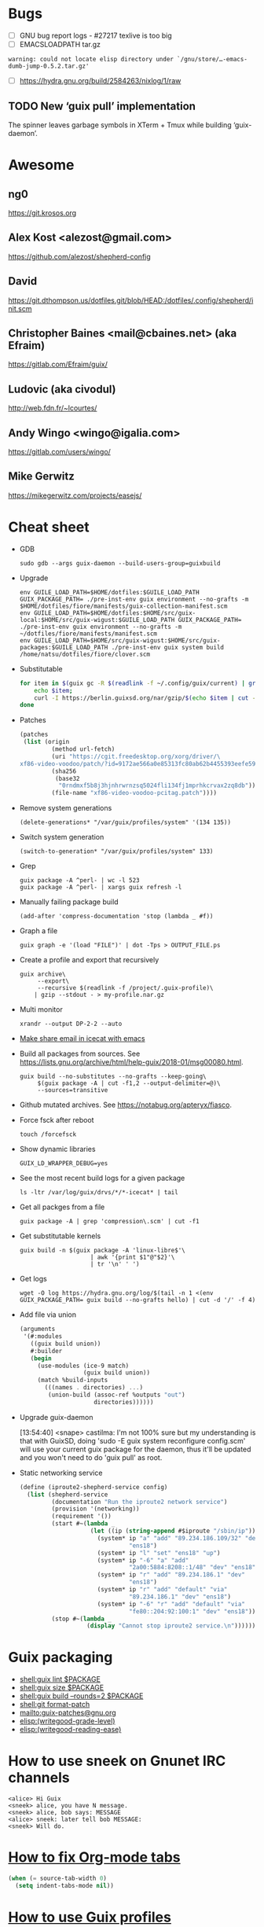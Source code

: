 * Bugs

  - [ ] GNU bug report logs - #27217 texlive is too big
  - [ ] EMACSLOADPATH tar.gz
  : warning: could not locate elisp directory under `/gnu/store/…-emacs-dumb-jump-0.5.2.tar.gz'
  - [ ] https://hydra.gnu.org/build/2584263/nixlog/1/raw

** TODO New ‘guix pull’ implementation

   The spinner leaves garbage symbols in XTerm + Tmux while building ‘guix-daemon’.

* Awesome

** ng0
   https://git.krosos.org

** Alex Kost <alezost@gmail.com>
   https://github.com/alezost/shepherd-config

** David
   https://git.dthompson.us/dotfiles.git/blob/HEAD:/dotfiles/.config/shepherd/init.scm

** Christopher Baines <mail@cbaines.net> (aka Efraim)
   https://gitlab.com/Efraim/guix/

** Ludovic (aka civodul)
   http://web.fdn.fr/~lcourtes/

** Andy Wingo <wingo@igalia.com>
   https://gitlab.com/users/wingo/

** Mike Gerwitz
   https://mikegerwitz.com/projects/easejs/

* Cheat sheet

  - GDB
    : sudo gdb --args guix-daemon --build-users-group=guixbuild

  - Upgrade
    : env GUILE_LOAD_PATH=$HOME/dotfiles:$GUILE_LOAD_PATH GUIX_PACKAGE_PATH= ./pre-inst-env guix environment --no-grafts -m $HOME/dotfiles/fiore/manifests/guix-collection-manifest.scm
    : env GUILE_LOAD_PATH=$HOME/dotfiles:$HOME/src/guix-local:$HOME/src/guix-wigust:$GUILE_LOAD_PATH GUIX_PACKAGE_PATH= ./pre-inst-env guix environment --no-grafts -m ~/dotfiles/fiore/manifests/manifest.scm
    : env GUILE_LOAD_PATH=$HOME/src/guix-wigust:$HOME/src/guix-packages:$GUILE_LOAD_PATH ./pre-inst-env guix system build /home/natsu/dotfiles/fiore/clover.scm

  - Substitutable
    #+BEGIN_SRC sh
      for item in $(guix gc -R $(readlink -f ~/.config/guix/current) | grep guix); do
          echo $item;
          curl -I https://berlin.guixsd.org/nar/gzip/$(echo $item | cut -d '/' -f 4);
      done
    #+END_SRC

  - Patches
    #+BEGIN_SRC scheme
      (patches
       (list (origin
               (method url-fetch)
               (uri "https://cgit.freedesktop.org/xorg/driver/\
      xf86-video-voodoo/patch/?id=9172ae566a0e85313fc80ab62b4455393eefe593")
               (sha256
                (base32
                 "0rndmxf5b8j3hjnhrwrnzsq5024fli134fj1mprhkcrvax2zq8db"))
               (file-name "xf86-video-voodoo-pcitag.patch"))))
    #+END_SRC

  - Remove system generations
    : (delete-generations* "/var/guix/profiles/system" '(134 135))

  - Switch system generation
    : (switch-to-generation* "/var/guix/profiles/system" 133)

  - Grep
    : guix package -A ^perl- | wc -l 523
    : guix package -A ^perl- | xargs guix refresh -l

  - Manually failing package build
    : (add-after 'compress-documentation 'stop (lambda _ #f))

  - Graph a file
    : guix graph -e '(load "FILE")' | dot -Tps > OUTPUT_FILE.ps

  - Create a profile and export that recursively
    #+BEGIN_SRC shell
      guix archive\
           --export\
           --recursive $(readlink -f /project/.guix-profile)\
          | gzip --stdout - > my-profile.nar.gz
    #+END_SRC

  - Multi monitor
    : xrandr --output DP-2-2 --auto

  - [[file:bin/emacsmail::emacsclient%20-c%20--eval%20"(browse-url-mail%20\"$@\")"][Make share email in icecat with emacs]]

  - Build all packages from sources.
    See [[https://lists.gnu.org/archive/html/help-guix/2018-01/msg00080.html]].
    #+BEGIN_SRC shell
      guix build --no-substitutes --no-grafts --keep-going\
           $(guix package -A | cut -f1,2 --output-delimiter=@)\
           --sources=transitive
    #+END_SRC

  - Github mutated archives.  See [[https://notabug.org/apteryx/fiasco]].

  - Force fsck after reboot
    : touch /forcefsck

  - Show dynamic libraries
    : GUIX_LD_WRAPPER_DEBUG=yes

  - See the most recent build logs for a given package
    : ls -ltr /var/log/guix/drvs/*/*-icecat* | tail

  - Get all packges from a file
    : guix package -A | grep 'compression\.scm' | cut -f1

  - Get substitutable kernels
    #+BEGIN_SRC shell
      guix build -n $(guix package -A 'linux-libre$'\
                          | awk '{print $1"@"$2}'\
                          | tr '\n' ' ')
    #+END_SRC

  - Get logs
    : wget -O log https://hydra.gnu.org/log/$(tail -n 1 <(env GUIX_PACKAGE_PATH= guix build --no-grafts hello) | cut -d '/' -f 4)

  - Add file via union
    #+BEGIN_SRC scheme
      (arguments
       '(#:modules
         ((guix build union))
         #:builder
         (begin
           (use-modules (ice-9 match)
                        (guix build union))
           (match %build-inputs
             (((names . directories) ...)
              (union-build (assoc-ref %outputs "out")
                           directories))))))
    #+END_SRC

  - Upgrade guix-daemon

    [13:54:40] <snape> castilma: I'm not 100% sure but my
    understanding is that with GuixSD, doing 'sudo -E guix system
    reconfigure config.scm' will use your current guix package for the
    daemon, thus it'll be updated and you won't need to do 'guix pull'
    as root.

  - Static networking service
    #+BEGIN_SRC scheme
      (define (iproute2-shepherd-service config)
        (list (shepherd-service
               (documentation "Run the iproute2 network service")
               (provision '(networking))
               (requirement '())
               (start #~(lambda _
                          (let ((ip (string-append #$iproute "/sbin/ip")))
                            (system* ip "a" "add" "89.234.186.109/32" "dev"
                                     "ens18")
                            (system* ip "l" "set" "ens18" "up")
                            (system* ip "-6" "a" "add"
                                     "2a00:5884:8208::1/48" "dev" "ens18")
                            (system* ip "r" "add" "89.234.186.1" "dev"
                                     "ens18")
                            (system* ip "r" "add" "default" "via"
                                     "89.234.186.1" "dev" "ens18")
                            (system* ip "-6" "r" "add" "default" "via"
                                     "fe80::204:92:100:1" "dev" "ens18"))))
               (stop #~(lambda _
                         (display "Cannot stop iproute2 service.\n"))))))
    #+END_SRC

* Guix packaging

  - [[shell:guix%20lint%20$PACKAGE][shell:guix lint $PACKAGE]]
  - [[shell:guix%20size%20$PACKAGE][shell:guix size $PACKAGE]]
  - [[shell:guix%20build%20--rounds%3D2%20$PACKAGE][shell:guix build --rounds=2 $PACKAGE]]
  - [[shell:git%20format-patch][shell:git format-patch]]
  - [[mailto:guix-patches@gnu.org]]
  - [[elisp:(writegood-grade-level)]]
  - [[elisp:(writegood-reading-ease)]]

* How to use sneek on Gnunet IRC channels

  #+BEGIN_EXAMPLE
    <alice> Hi Guix
    <sneek> alice, you have N message.
    <sneek> alice, bob says: MESSAGE
    <alice> sneek: later tell bob MESSAGE:
    <sneek> Will do.
  #+END_EXAMPLE

* [[gnus:INBOX#87tw1zl0wy.fsf@bernoul.li][How to fix Org-mode tabs]]

  #+BEGIN_SRC emacs-lisp :tangle yes
    (when (= source-tab-width 0)
      (setq indent-tabs-mode nil))
  #+END_SRC

* [[gnus:INBOX#CALjrZwb16Cn1ygFYUhKDWdid1dYQabB6yB0p_eFu8YYf_00pOQ@mail.gmail.com][How to use Guix profiles]]

  #+BEGIN_SRC shell
    # 1) Install conda into a profile:
    guix package --install=conda --profile=$HOME/guix_profiles/conda

    # 2) Activate the profile:
    source $HOME/guix_profiles/conda/etc/profile

    # 3) Create an environment with conda and install biopython
    conda create --name test-env biopython

    # 4) Try to activate the environment (here's where it fails)
    source activate test-env
  #+END_SRC

* How to mark patch in Emacs

  Mark the entire patch in Emacs, then invoke "M-|", and type

  #+BEGIN_SRC shell
    patch -d /the/root/directory/of/the/project -pN
  #+END_SRC

  where N should be chosen by counting the slashes that you will want
  patch to remove before looking for files relative to that root
  directory.  For patches produced by "git diff" etc., N is typically 1.

* Thinkpad Linux Kernel config

  #+BEGIN_SRC scheme
    (kernel-arguments (list "modprobe.blacklist=pcspkr" "quiet" "rhgb"
                            "thinkpad_acpi.fan_control=1" "i195.modeset=1"))
  #+END_SRC

* guix upgrade exlude package

  #+BEGIN_SRC shell
    guix package -u . --do-no-upgrade=libreoffice
  #+END_SRC

* check if guix corrupted
  #+BEGIN_EXAMPLE
    <rekado_> solene: if you want to check that the store isn’t corrupt and repair
              it, use “sudo -E guix gc --verify=repair,contents”  [16:30]
  #+END_EXAMPLE

* Static networking service
  #+BEGIN_SRC scheme
    (services (cons* …
                     (static-networking-service "enp6s4f0"
                                                "141.80.181.40"
                                                #:netmask "255.255.255.0"
                                                #:gateway "141.80.181.1")
                     (static-networking-service "enp0s8"
                                                "192.168.0.1"
                                                #:netmask "255.255.255.0")
                     …
                     %base-services))

  #+END_SRC

* Guix on foreign distroes

- Archlinux: https://aur.archlinux.org/packages/guix/
- Gentoo: https://packages.gentoo.org/packages/sys-apps/guix
- Debian: from past discussion and on request from Whonix iirc it is
  currently not possible due to Debian Packaging Standards (expected
  package behavior) or something along the lines, see guix-devel
  archives.
- Fedora: https://copr.fedorainfracloud.org/coprs/lantw44/guix/
- Slackware: https://slackbuilds.org/repository/14.2/system/guix/ is
  on 0.12, needs an update. Any slacker up for that task?  Otherwise,
  ping the maintainer: > Maintained by: Hunter Sezen

* GuixOps

- Ganeti like guixops
  https://grnet.github.io/ganetimgr/

* Static vs dynamic binding

Most of the time in Guix we favor static binding: it makes sure that
programs work out of the box, regardless of what happens to be already
installed on your system, and that the program will behave the same on
all systems since its behavior does not depend on external state.
There are exceptions where we want dynamic binding, for instance for
plugins or optional/soft dependencies.
- [[https://bugs.debian.org/cgi-bin/bugreport.cgi?bug=877019][Debian Bug report logs - #877019 ITP: nix -- Purely functional package manager]]

* ng0 plans

<ng0> upcoming (as far as I remembered the list): Services for murmurd,
      apache, mantis, buildbot, finishing my tlsdate service, and packages for
      mantis + buildbot. there's more I think.

* TODO ERROR: ivy-bibtex not such file
* TODO [[https://lists.gnu.org/archive/html/guix-devel/2015-08/msg00258.html][guix: git: Support shallow git clones if a tag is available]]
* TODO (debbugs-gnu-bugs 28004)
* TODO (debbugs-gnu-bugs 28743)
* TODO (debbugs-gnu-bugs 28772)

* Build system monad

  #+BEGIN_SRC scheme
    (use-modules (gnu)
                 (guix store))

    ;; Deriviation
    (define d
      (run-with-store (open-connection) (operating-system-derivation %system-magnolia-bare)))

    ;; Build deriviation
    (define s (open-connection))

    (build-derivations s (list d))
  #+END_SRC

* Build from Scheme expression

  #+BEGIN_SRC sh
    guix build -e '(@@ (gnu packages commencement) glibc-utf8-locales-final)'
  #+END_SRC

* Guile trap (breakpoint)

  #+BEGIN_SRC scheme
    (use-modules (system vm trap-state))

    (add-trap-at-procedure-call! strip-mount-point)
  #+END_SRC

* Stop stripping mount point if BTRFS
  :LOGBOOK:
  CLOCK: [2017-10-30 Mon 04:34]--[2017-10-30 Mon 04:59] =>  0:25
  CLOCK: [2017-10-30 Mon 02:57]--[2017-10-30 Mon 03:22] =>  0:25
  CLOCK: [2017-10-30 Mon 02:04]--[2017-10-30 Mon 02:29] =>  0:25
  :END:

[[file:~/src/guix/gnu/system.scm::(store-mount-point%20boot-parameters-store-mount-point)][Working file]]

* report lint no fallback

#+BEGIN_EXAMPLE
  natsu@magnolia ~/src/guix$ ./pre-inst-env guix lint emacs-helm-make
  substitute: updating list of substitutes from 'https://berlin.guixsd.org'... 100.0%
  substitute: updating list of substitutes from 'https://mirror.hydra.gnu.org'... 100.0%
  substitute: updating list of substitutes from 'https://hydra.gnu.org'... 100.0%
  substitute: updating list of substitutes from 'https://berlin.guixsd.org'... 100.0%
  substitute: updating list of substitutes from 'https://mirror.hydra.gnu.org'... 100.0%
  substitute: updating list of substitutes from 'https://hydra.gnu.org'... 100.0%
  fetching path `/gnu/store/15cbhk91mzvvmmpb9vjh3ylgivaxs89c-git-2.14.3.tar.xz'...
  fetching path `/gnu/store/2xlz8v9ikrmr6pjnn6p4d0z51xywsx32-git-manpages-2.14.3.tar.xz'...
  fetching path `/gnu/store/m04s88sd7731k94yjk20wrr4v8wc43ar-perl-gssapi-0.28'...
  fetching path `/gnu/store/ikyw97ss19lp5y9060l02bxw2wp1bfwj-perl-term-readkey-2.37'...
  fetching path `/gnu/store/589mq574illssy636ci66agcc3vp75zz-subversion-1.8.19.tar.bz2'...
  fetching path `/gnu/store/xc1c8gwf8jc4ih4ivr32y010brxfj7ik-swig-3.0.12'...
  Downloading https://berlin.guixsd.org/nar/2xlz8v9ikrmr6pjnn6p4d0z51xywsx32-git-manpages-2.14.3.tar.xz...
  Downloading https://berlin.guixsd.org/nar/15cbhk91mzvvmmpb9vjh3ylgivaxs89c-git-2.14.3.tar.xz...
  Downloading https://berlin.guixsd.org/nar/gzip/m04s88sd7731k94yjk20wrr4v8wc43ar-perl-gssapi-0.28...
  Downloading https://berlin.guixsd.org/nar/gzip/ikyw97ss19lp5y9060l02bxw2wp1bfwj-perl-term-readkey-2.37...
  Downloading https://berlin.guixsd.org/nar/589mq574illssy636ci66agcc3vp75zz-subversion-1.8.19.tar.bz2...
  Downloading https://berlin.guixsd.org/nar/gzip/xc1c8gwf8jc4ih4ivr32y010brxfj7ik-swig-3.0.12...
   perl-gssapi-0.28  48KiB            9.4MiB/s 00:00 [######              ]  33.4%guix substitute: error: download from 'https://berlin.guixsd.org/nar/589mq574illssy636ci66agcc3vp75zz-subversion-1.8.19.tar.bz2' failed: 404, "Not Found"
  fetching path `/gnu/store/589mq574illssy636ci66agcc3vp75zz-subversion-1.8.19.tar.bz2' failed with exit code 1
  fetching path `/gnu/store/6y7ky7g5nvmzr9bqghhnnxvlm0vjmwr6-scons-2.5.1'...
  killing process 14872
  killing process 14889
  killing process 14857
  killing process 14856
  killing process 14852
  killing process 14851
  gnu/packages/emacs.scm:3902:4: emacs-helm-make@0.1.0-1.786104a: failed to create derivation: some substitutes for the outputs of derivation `/gnu/store/7cx09jdhqr9a996v931paijrh566l8an-subversion-1.8.19.tar.bz2.drv' failed (usually happens due to networking issues); try `--fallback' to build derivation from source 
  fetching CVE database for 2017...
#+END_EXAMPLE

* Weather

#+BEGIN_SRC scheme
  (use-modules (guix scripts substitute)
               (guix build utils)
               (web request)
               (web uri)
               (srfi srfi-1)
               (gnutls))

  (define base-url
    (or (getenv "URL")
       "https://mirror.hydra.gnu.org"))

  (define base-uri
    (string->uri base-url))

  (define index.html
    (build-request
     (string->uri (string-append base-url
                                 "/nix-cache-info"
                                 ;; "/eeeeeeeeeeeeeeeeeeeeeeeeeeeeeeee.narinfo"
                                 ;; "/yihvhxv3xyyvl1m2cy1lnf1lyi9h76fk.narinfo"
                                 ))))

  (define http-multiple-get
    (@@ (guix scripts substitute) http-multiple-get))

  ;; (set-log-level! 5)
  ;; (set-log-procedure! (lambda (level message)
  ;;                       (display message)))

  (let ((requests (make-list 100000 index.html)))
    (http-multiple-get base-uri
                       (lambda (req resp port result)
                         (dump-port port (%make-void-port "w"))
                         (cons 'x result))
                       '()
                       requests))
#+END_SRC

* Search path directory
#+BEGIN_SRC scheme
  ;; If you want to match a regular file instead of a directory (the
  ;; default), you must write:

  (search-path-specification
   (variable "DRMAA_LIBRARY_PATH")
   (files '("lib/libdrmaa.so"))
   (file-type 'regular))

  ;; This will match all the lib/libdrmaa.so files found in the environment.
#+END_SRC

* Unzip initial RAM disk

#+BEGIN_SRC shell
  gunzip -C < INITRD | cpio -tv
#+END_SRC

* guix-daemon from master

#+BEGIN_SRC shell
  sudo -E ./pre-inst-env guix-daemon …
#+END_SRC

* doc

- [[https://hal.inria.fr/hal-01580582/document][Code Staging in GNU Guix]]
- [[http://www.nongnu.org/geiser/][Geiser]]
- [[https://alezost.github.io/guix.el/doc.html][Emacs Guix]]

* Fix sendmail_path=/usr/sbin/sendmail
* Laptop
1) Avoid ones with hybrid dual graphics ie intel/nvidia aka optimus
2) Avoid anything realtek
3) If its got fancy Dolby sound or quad speakers they wont work on Debian
4) Always check reviews for PWM flickering on screen dimming if you
have sensitive eyes
* network-manager-service-type

#+BEGIN_SRC scheme
  (network-manager-service-type
   config =>
   (network-manager-configuration
    (inherit config)
    (vpn-plugins (list (specification->package+output
			"network-manager-openvpn")))))
#+END_SRC
success = false; } else { //Lock texture if( !gFooTexture.lockTexture() ) { printf( "Unable to lock Foo' texture!\n" ); }
* GuixSD custom kernel

  [[gnus:INBOX#877etk6xbu.fsf@fastmail.com][Email from Marius Bakke: Re: How to customize the kerne]] by [[mailto:mbakke@fastmail.com][Marius Bakke]]

  #+BEGIN_SRC scheme
    (define-module (my packages)
      #:use-module (gnu packages linux))

    (define kernel-config
      (string-append (dirname (current-filename)) "/kernel.config"))

    (define-public my-kernel
      (package
        (inherit linux-libre)
        (native-inputs
         `(("kconfig" ,kernel-config)
           ,@(alist-delete "kconfig"
                           (package-native-inputs linux-libre))))))

    (use-modules (my packages))
    (operating-system
      [...]
      (kernel my-kernel)
  #+END_SRC

  This lets me keep the kernel .config in version control along with the
  system configuration.

  > I am new to compiling the Linux kernel, so it is doubly difficult to
  > learn how I should do it using Guix.  Any tips would be greatly
  > appreciated.  I'm guessing one tip might be, "Try building a few Linux
  > kernels on a more normal distribution, not using Guix, a few times to
  > get the hang of doing it the 'traditional' way first."  I have not
  > really done that yet.

  Working with custom kernels in Guix is simpler than in many other
  distros IMO.  Suppose you have a patched Linux-Libre tree, then you
  could add e.g.:

    (source "/path/to/custom/kernel")

  to the package declaration above.  Be aware that rolling back to the
  previous generation might not work if your computer implodes ;-)

  For starting out, I would recommend copying the GuixSD default config[*]
  to /your/kernel/tree/.config and run:

    guix environment linux-libre --ad-hoc ncurses -- make nconfig

  This will present a nice ncurses-based interface for configuring the
  kernel.  Note that if the kernel major+minor is higher than the .config
  (see top of file), you should run `make oldconfig` first which gives an
  interactive "wizard" that walks you through all the new options.

  Good luck! :-)

  [*] You can also start from `make defconfig` if you feel adventurous.

* Guix deployment

  - [[https://github.com/BIMSBbioinfo/puppet-bimsb-guix][BIMSBbioinfo/puppet-bimsb-guix]] :: Puppet module for deploying Guix

* Guix additional packages

  - [[https://github.com/BIMSBbioinfo/guix-bimsb-nonfree][BIMSBbioinfo/guix-bimsb-nonfree]] :: GNU Guix package definitions
       for proprietary software, or software with unclear licenses.

  - [[https://github.com/BIMSBbioinfo/guix-bimsb][BIMSBbioinfo/guix-bimsb]] :: Packages for GNU Guix that have not yet
       or will not be submitted upstream for various reasons

  - [[https://github.com/UMCUGenetics/guix-additions][UMCUGenetics/guix-additions]] :: This repository contains additional
       packages for GNU Guix to support the software in the pipelines
       developed at the Cuppen research group.

  - [[https://github.com/gds-attic/govuk-guix][gds-attic/govuk-guix]] :: Package, service and system definitions
       using GNU Guix for software and systems related to
       GOV.UK. Personal project.

* FSF

  - http://www.fsfla.org/ikiwiki/selibre/linux-libre/

* How to check service configuration serialize

  #+BEGIN_SRC scheme
    (use-modules (guix derivations)
                 (guix store))

    (define-gexp-compiler (repository-cgit-configuration-compiler
                           (configuration <repository-cgit-configuration>) system target)
      (text-file* "test" (repository-cgit-configuration)))

    (define wi-repo
      (repository-cgit-configuration
       (url "http//cgit.localhost/hello")))

    (define wi-conf
      ;; TODO:
      ;; (cgit-configuration (project-list '("a/b/foo.git" "c/bar.git" "baz.git")))

      (cgit-configuration))

    (define (wi-build)
      (build-derivations
       (open-connection)
       (list (run-with-store (open-connection) wi-conf))))

    (define (wi-build-check)
      (build-derivations
       (open-connection)
       (list (run-with-store (open-connection) wi-conf))
       (build-mode check)))
  #+END_SRC

* mcron

  #+BEGIN_SRC scheme
    (define (backup-home user)
      #~(let ((borg (string-append #$borg "/bin/borg"))
              (home (format #f "/home/~a" #$user)))
          (system*
           borg "--verbose" "create"
           "--exclude-caches"
           "--exclude" (format #f "~a/.cache/*" home)
           "--stats" "--list"
           "/mnt/borg::{hostname}-{utcnow}"
           home)
          (system*
           borg "--verbose" "prune"
           "--list"
           "--prefix" "{hostname}-"
           "--keep-within=1w" "--keep-daily=30" "--keep-monthly=6"
           "/mnt/borg")))

    ;; test like
    ;; ,use (guix monad-repl)
    ;; ,enter-store-monad
    ;; (gexp->script "test" (backup-home "alex"))
    ;; ;; and note what the derivation produces. That's the script to run.
    ;; (mlet %store-monad ((script (gexp->script "test" (backup-home "alex"))))
    ;;       (built-derivations (list script)))
    ;; then, run the script to do a manual backup.

    (define (backup-home-job user)
      #~(job '(next-hour '(18))
             #$(backup-home user)
             #:user #$user))

    ;; in your (services ...)
    (mcron-service (list (backup-home-job "your-user-home-dir-name")))
  #+END_SRC

* Reproducibility

  #+BEGIN_SRC shell
    wget -q -O - https://mirror.hydra.gnu.org/guix/nar/gzip/7drfxfiwif436bw908iy6jm3myrinn4m-xfce4-session-4.12.0 | gunzip -c | guix archive -x xfsession1
    wget -q -O - https://berlin.guixsd.org/nar/gzip/7drfxfiwif436bw908iy6jm3myrinn4m-xfce4-session-4.12.0 | gunzip | guix archive -x xfsession2
    diff -ru --no-dereference xfsession[12]
    diffoscope xfsession[12]/share/icons/hicolor/icon-theme.cache
  #+END_SRC

* Gexp
#+BEGIN_EXAMPLE
       <wigust> Hello Guix, How to take a look onto a file produced
                by copy-file in Gexp?
                E.g. https://git.savannah.gnu.org/cgit/guix.git/tree/gnu/services/messaging.scm?h=master#n662
                                                             [22:07]
       <wigust> Could I get to it with `guix gc`?            [22:09]
       <wigust> If I build a system with prosody service.
            ,*** ng0 (~ng0@gateway/tor-sasl/ng0) has quit: Quit:
                Alexa, when is the end of world?             [22:15]
          <atw> wigust: I believe you'll want to use
                gexp->derivation, then "run" the derivation. Ludo
                gave me some help with this here:
                https://lists.gnu.org/archive/html/help-guix/2018-01/msg00058.html
          <atw> Make a note of the output directory, then find the
                file produced inside there                   [22:16]
          <atw> I /think/ that's it, but I trip up often with gexps
                :)
            ,*** ng0 (~ng0@gateway/tor-sasl/ng0) has joined channel
                #guix                                        [22:17]
       <wigust> atw: Thank you!                              [22:19]
#+END_EXAMPLE

* Videos
  - http://audio-video.gnu.org/video/ghm2013/Daimrod-Recent_work_in_the_Emacs_XWidget_branch_.webm
  - http://audio-video.gnu.org/video/ghm2013/David_Bremner-Notmuch_mail_.webm
  - http://audio-video.gnu.org/video/ghm2013/Jose_Marchesi-GNU_recutils_.webm
  - http://audio-video.gnu.org/video/ghm2013/Ludovic_Courtes-GNU_Guix_the_computing_freedom_deployment_tool_.webm
  - http://audio-video.gnu.org/video/ghm2013/Samuel_Thibault-Hurd_recent_developments_.webm
  - https://archive.fosdem.org/2014/schedule/event/gnuguix/
  - https://archive.fosdem.org/2016/schedule/event/deployments_with_gnu_guix/
  - https://audio-video.gnu.org/video/ghm2013/Daimrod-Recent_work_in_the_Emacs_XWidget_branch_.webm
  - https://audio-video.gnu.org/video/ghm2013/David_Bremner-Notmuch_mail_.webm
  - https://audio-video.gnu.org/video/ghm2013/Jose_Marchesi-GNU_recutils_.webm
  - https://audio-video.gnu.org/video/ghm2013/Ludovic_Courtes-GNU_Guix_the_computing_freedom_deployment_tool_.webm
  - https://audio-video.gnu.org/video/ghm2013/Samuel_Thibault-Hurd_recent_developments_.webm
  - https://audio-video.gnu.org/video/ghm2017/2017-08--courtes--guix--ghm.webm
  - https://audio-video.gnu.org/video/ghm2017/2017-08--sassmannshausen--potluck--ghm.webm
  - https://audio-video.gnu.org/video/misc/2016-01__GNU_Guix__Gentle_Introduction_to_Functional_Package_Management.webm
  - https://audio-video.gnu.org/video/misc/2016-01__GNU_Guix__Your_Distro_is_a_Scheme_Library.webm
  - https://www.gnu.org/ghm/2013/paris/v2/sylvain/output.webm
  - https://www.gnu.org/software/guix/blog/tags/talks/

* Failed builds

  https://hydra.gnu.org/job/gnu/master/gource-0.47.x86_64-linux

* Dualboot

  https://lists.gnu.org/archive/html/help-guix/2016-03/msg00083.html

  Running all machines, I dunno.  I do dual-boot Debian and GuixSD
  with them sharing the same user profile and store.  On Debian, I
  bind-mount some directories from GuixSD's root partition.  From
  /etc/fstab:

  #+BEGIN_EXAMPLE
    UUID=d9cc11f0-e548-4526-a541-4f631a10b73c /mnt/guix/      ext4    defaults
      0       2
    /mnt/guix/var/guix    /var/guix           none            defaults,bind
      0       0
    /mnt/guix/gnu    /gnu                     none            defaults,bind
      0       0
  #+END_EXAMPLE

  Then /home/ is shared (and luks encrypted) on both distros.  It
  works fine.

  If you want to do "same profile and store across all things" Ricardo
  Wurmus does some wild things using NFS.

* Lint

  - notify on GUIX_PACKAGE_PATH
  - notify on failing package
  - guix lint -c gnu-descriptions global

* Importers
  - https://gitlab.com/htgoebel/guix-import-debian

* Hydra
  - https://hydra.gnu.org/status
  - https://hydra.gnu.org/all
  - https://hydra.gnu.org/queue

* Pitfalls

  - Unbound variable: package-version
    https://gnunet.org/bot/log/guix/2016-02-16

* Web resources
  - https://libreplanet.org/wiki/Group:Guix

* Hacking
  #+BEGIN_SRC scheme
    ;; run.scm for hacking gnu/bootloader/grub.scm

    (use-modules (ice-9 history)
                 (gnu bootloader grub)
                 (guix store)
                 (guix derivations)
                 (gnu))

    (use-package-modules bootloaders)

    (define %test-os
      (operating-system
        (host-name "gnu")
        (timezone "Etc/UTC")
        (locale "en_US.utf8")
        (bootloader (bootloader-configuration
                     (bootloader grub-bootloader)
                     (target "/dev/sda")
                     (terminal-outputs '(console))
                     (menu-entries
                      (list (menu-entry
                             (label "NixOS's Grub")
                             (linux "")
                             (initrd "")
                             (additional-options
                              '("search --label --set nixos"
                                "configfile /boot/grub/grub.cfg")))))))
        (file-systems (cons (file-system
                              (device "my-root")
                              (title 'label)
                              (mount-point "/")
                              (type "ext4"))
                            %base-file-systems))
        (users %base-user-accounts)
        (packages (cons grub %base-packages))))

    (pk 'DEBUG-derivation
        (let ((%connection (open-connection)))
          (build-derivations
           %connection
           (list (run-with-store %connection
                   (let ((%test-os-bootloader (operating-system-bootloader
                                               %test-os)))
                     ((@@ (gnu bootloader grub) grub-configuration-file)
                      %test-os-bootloader
                      (bootloader-configuration-menu-entries %test-os-bootloader)
                      #:system "x86_64-linux")))))
          (build-mode check)))

    ;; ./pre-inst-env env GUIX_PACKAGE_PATH= guile --no-auto-compile -s ./run.scm
  #+END_SRC
#+BEGIN_SRC scheme
  (call-with-values (lambda () (build-derivations %connection (list (run-with-store %connection (let ((%test-os-bootloader (operating-system-bootloader %test-os))) ((@@ (gnu bootloader grub) grub-configuration-file) %test-os-bootloader (bootloader-configuration-menu-entries %test-os-bootloader) #:system "x86_64-linux" #:old-entries '())))))) (lambda (a) a))
#+END_SRC

* TOBLOG

#+BEGIN_SRC markdown
  # Preparation

  If you have a [https://git.savannah.gnu.org/cgit/guix.git](Guix Git
  repository) already, you can create a new [Git
  Worktree](https://git-scm.com/docs/git-worktree).



  [More info](https://www.gnu.org/software/guix/manual/html_node/Building-from-Git.html#Building-from-Git)

#+END_SRC

* Dovecot
  #+BEGIN_EXAMPLE
    doveconf: Warning: /etc/dovecot/dovecot.conf line 198: Global setting auth_socket_path won't change the setting inside an earlier filter at /etc/dovecot/dovecot.conf line 4 (if this is intentional, avoid this warning by moving the global setting before /etc/dovecot/dovecot.conf line 4)
    doveconf: Warning: /etc/dovecot/dovecot.conf line 200: Global setting mail_plugins won't change the setting inside an earlier filter at /etc/dovecot/dovecot.conf line 5 (if this is intentional, avoid this warning by moving the global setting before /etc/dovecot/dovecot.conf line 5)
    Error: net_connect_unix(/var/run/dovecot//stats-writer) failed: Permission denied
  #+END_EXAMPLE

* Misc

  - Latest Emacs: https://lists.gnu.org/archive/html/help-guix/2018-04/msg00099.html

* Reproducibility

** mescc

  #+BEGIN_EXAMPLE
    <OriansJ`> well wigust; janneke  is working on getting mescc
               to build a self-hosting gcc-2.95.3. I'm working on
               reducing the binary seed we are currently using for
               mescc-tools and rain1 thanks for that tcc testing
  #+END_EXAMPLE
  
  https://gitlab.com/janneke/mes

** Misc

  - [[https://bootstrapping.miraheze.org/wiki/Investigate][ideas we haven't yet explored]]
  - https://cwiki.apache.org/confluence/pages/viewpage.action?pageId=74682318

